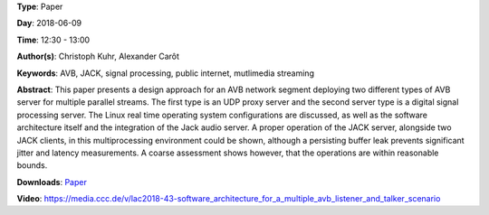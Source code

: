 .. title: Software Architecture for a Multiple AVB Listener and Talker Scenario
.. slug: 43
.. date: 
.. tags: AVB, JACK, signal processing, public internet, mutlimedia streaming
.. category: Paper
.. link: 
.. description: 
.. type: text

**Type**: Paper

**Day**: 2018-06-09

**Time**: 12:30 - 13:00

**Author(s)**: Christoph Kuhr, Alexander Carôt

**Keywords**: AVB, JACK, signal processing, public internet, mutlimedia streaming

**Abstract**: 
This paper presents a design approach for an AVB network segment deploying two different types of AVB server for multiple parallel streams. The first type is an UDP proxy server and the second server type is a digital signal processing server. The Linux real time operating system configurations are discussed, as well as the software architecture itself and the integration of the Jack audio server. A proper operation of the JACK server, alongside two JACK clients, in this multiprocessing environment could be shown, although a persisting buffer leak prevents significant jitter and latency measurements. A coarse assessment shows however, that the operations are within reasonable bounds.

**Downloads**: `Paper </pdf/43-paper.pdf>`_ 

**Video**: https://media.ccc.de/v/lac2018-43-software_architecture_for_a_multiple_avb_listener_and_talker_scenario
